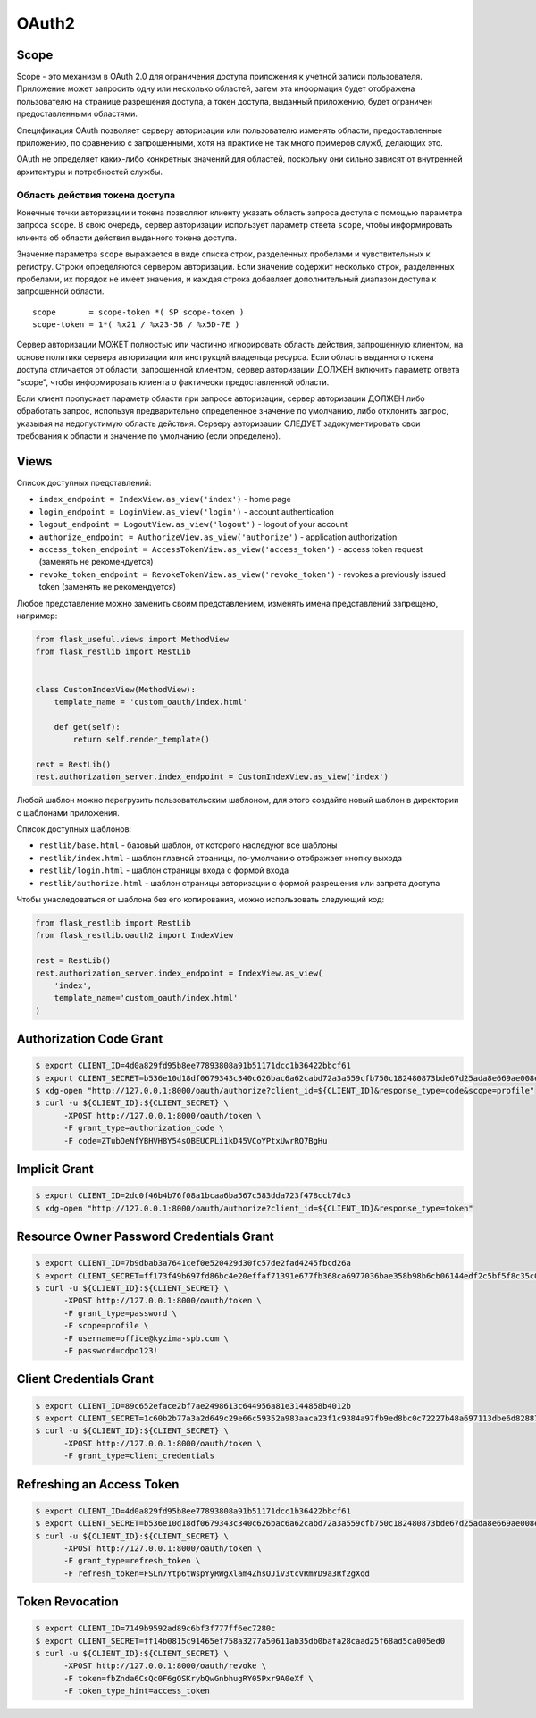 .. _oauth2:


OAuth2
======

Scope
-----

Scope - это механизм в OAuth 2.0 для ограничения доступа приложения к учетной записи пользователя.
Приложение может запросить одну или несколько областей,
затем эта информация будет отображена пользователю на странице разрешения доступа,
а токен доступа, выданный приложению, будет ограничен предоставленными областями.

Спецификация OAuth позволяет серверу авторизации или пользователю изменять области,
предоставленные приложению, по сравнению с запрошенными,
хотя на практике не так много примеров служб, делающих это.

OAuth не определяет каких-либо конкретных значений для областей,
поскольку они сильно зависят от внутренней архитектуры и потребностей службы.

Область действия токена доступа
~~~~~~~~~~~~~~~~~~~~~~~~~~~~~~~

Конечные точки авторизации и токена позволяют клиенту указать область запроса доступа с помощью параметра запроса ``scope``. В свою очередь, сервер авторизации использует параметр ответа ``scope``, чтобы информировать клиента об области действия выданного токена доступа.

Значение параметра ``scope`` выражается в виде списка строк, разделенных пробелами и чувствительных к регистру. Строки определяются сервером авторизации. Если значение содержит несколько строк, разделенных пробелами, их порядок не имеет значения, и каждая строка добавляет дополнительный диапазон доступа к запрошенной области. ::

    scope       = scope-token *( SP scope-token )
    scope-token = 1*( %x21 / %x23-5B / %x5D-7E )

Сервер авторизации МОЖЕТ полностью или частично игнорировать область действия, запрошенную клиентом, на основе политики сервера авторизации или инструкций владельца ресурса. Если область выданного токена доступа отличается от области, запрошенной клиентом, сервер авторизации ДОЛЖЕН включить параметр ответа "scope", чтобы информировать клиента о фактически предоставленной области.

Если клиент пропускает параметр области при запросе авторизации, сервер авторизации ДОЛЖЕН либо обработать запрос, используя предварительно определенное значение по умолчанию, либо отклонить запрос, указывая на недопустимую область действия. Серверу авторизации СЛЕДУЕТ задокументировать свои требования к области и значение по умолчанию (если определено).


Views
-----

Список доступных представлений:

* ``index_endpoint = IndexView.as_view('index')`` - home page
* ``login_endpoint = LoginView.as_view('login')`` - account authentication
* ``logout_endpoint = LogoutView.as_view('logout')`` - logout of your account
* ``authorize_endpoint = AuthorizeView.as_view('authorize')`` - application authorization
* ``access_token_endpoint = AccessTokenView.as_view('access_token')`` - access token request (заменять не рекомендуется)
* ``revoke_token_endpoint = RevokeTokenView.as_view('revoke_token')`` - revokes a previously issued token (заменять не рекомендуется)

Любое представление можно заменить своим представлением, изменять имена представлений запрещено, например:

.. code-block:: python

    from flask_useful.views import MethodView
    from flask_restlib import RestLib


    class CustomIndexView(MethodView):
        template_name = 'custom_oauth/index.html'

        def get(self):
            return self.render_template()

    rest = RestLib()
    rest.authorization_server.index_endpoint = CustomIndexView.as_view('index')

Любой шаблон можно перегрузить пользовательским шаблоном,
для этого создайте новый шаблон в директории с шаблонами приложения.

Список доступных шаблонов:

* ``restlib/base.html`` - базовый шаблон, от которого наследуют все шаблоны
* ``restlib/index.html`` - шаблон главной страницы, по-умолчанию отображает кнопку выхода
* ``restlib/login.html`` - шаблон страницы входа с формой входа
* ``restlib/authorize.html`` - шаблон страницы авторизации с формой разрешения или запрета доступа

Чтобы унаследоваться от шаблона без его копирования, можно использовать следующий код:

.. code-block:: python

    from flask_restlib import RestLib
    from flask_restlib.oauth2 import IndexView

    rest = RestLib()
    rest.authorization_server.index_endpoint = IndexView.as_view(
        'index',
        template_name='custom_oauth/index.html'
    )


Authorization Code Grant
------------------------

.. code-block:: bash

    $ export CLIENT_ID=4d0a829fd95b8ee77893808a91b51171dcc1b36422bbcf61
    $ export CLIENT_SECRET=b536e10d18df0679343c340c626bac6a62cabd72a3a559cfb750c182480873bde67d25ada8e669ae008ed4aae3813dd539744c87697fca54d65003ff
    $ xdg-open "http://127.0.0.1:8000/oauth/authorize?client_id=${CLIENT_ID}&response_type=code&scope=profile"
    $ curl -u ${CLIENT_ID}:${CLIENT_SECRET} \
          -XPOST http://127.0.0.1:8000/oauth/token \
          -F grant_type=authorization_code \
          -F code=ZTubOeNfYBHVH8Y54sOBEUCPLi1kD45VCoYPtxUwrRQ7BgHu

Implicit Grant
--------------

.. code-block:: bash

    $ export CLIENT_ID=2dc0f46b4b76f08a1bcaa6ba567c583dda723f478ccb7dc3
    $ xdg-open "http://127.0.0.1:8000/oauth/authorize?client_id=${CLIENT_ID}&response_type=token"


Resource Owner Password Credentials Grant
-----------------------------------------

.. code-block:: bash

    $ export CLIENT_ID=7b9dbab3a7641cef0e520429d30fc57de2fad4245fbcd26a
    $ export CLIENT_SECRET=ff173f49b697fd86bc4e20effaf71391e677fb368ca6977036bae358b98b6cb06144edf2c5bf5f8c35c0c1b81c7ef2a7ca4d3cd620ddee458afcb837
    $ curl -u ${CLIENT_ID}:${CLIENT_SECRET} \
          -XPOST http://127.0.0.1:8000/oauth/token \
          -F grant_type=password \
          -F scope=profile \
          -F username=office@kyzima-spb.com \
          -F password=cdpo123!

Client Credentials Grant
------------------------

.. code-block:: bash

    $ export CLIENT_ID=89c652eface2bf7ae2498613c644956a81e3144858b4012b
    $ export CLIENT_SECRET=1c60b2b77a3a2d649c29e66c59352a983aaca23f1c9384a97fb9ed8bc0c72227b48a697113dbe6d8288782d03e7b02a77f120638696deb109261a77e
    $ curl -u ${CLIENT_ID}:${CLIENT_SECRET} \
          -XPOST http://127.0.0.1:8000/oauth/token \
          -F grant_type=client_credentials


Refreshing an Access Token
--------------------------

.. code-block:: bash

    $ export CLIENT_ID=4d0a829fd95b8ee77893808a91b51171dcc1b36422bbcf61
    $ export CLIENT_SECRET=b536e10d18df0679343c340c626bac6a62cabd72a3a559cfb750c182480873bde67d25ada8e669ae008ed4aae3813dd539744c87697fca54d65003ff
    $ curl -u ${CLIENT_ID}:${CLIENT_SECRET} \
          -XPOST http://127.0.0.1:8000/oauth/token \
          -F grant_type=refresh_token \
          -F refresh_token=FSLn7Ytp6tWspYyRWgXlam4ZhsOJiV3tcVRmYD9a3Rf2gXqd

Token Revocation
----------------

.. code-block:: bash

    $ export CLIENT_ID=7149b9592ad89c6bf3f777ff6ec7280c
    $ export CLIENT_SECRET=ff14b0815c91465ef758a3277a50611ab35db0bafa28caad25f68ad5ca005ed0
    $ curl -u ${CLIENT_ID}:${CLIENT_SECRET} \
          -XPOST http://127.0.0.1:8000/oauth/revoke \
          -F token=fbZnda6CsQc0F6gOSKrybQwGnbhugRY05Pxr9A0eXf \
          -F token_type_hint=access_token
